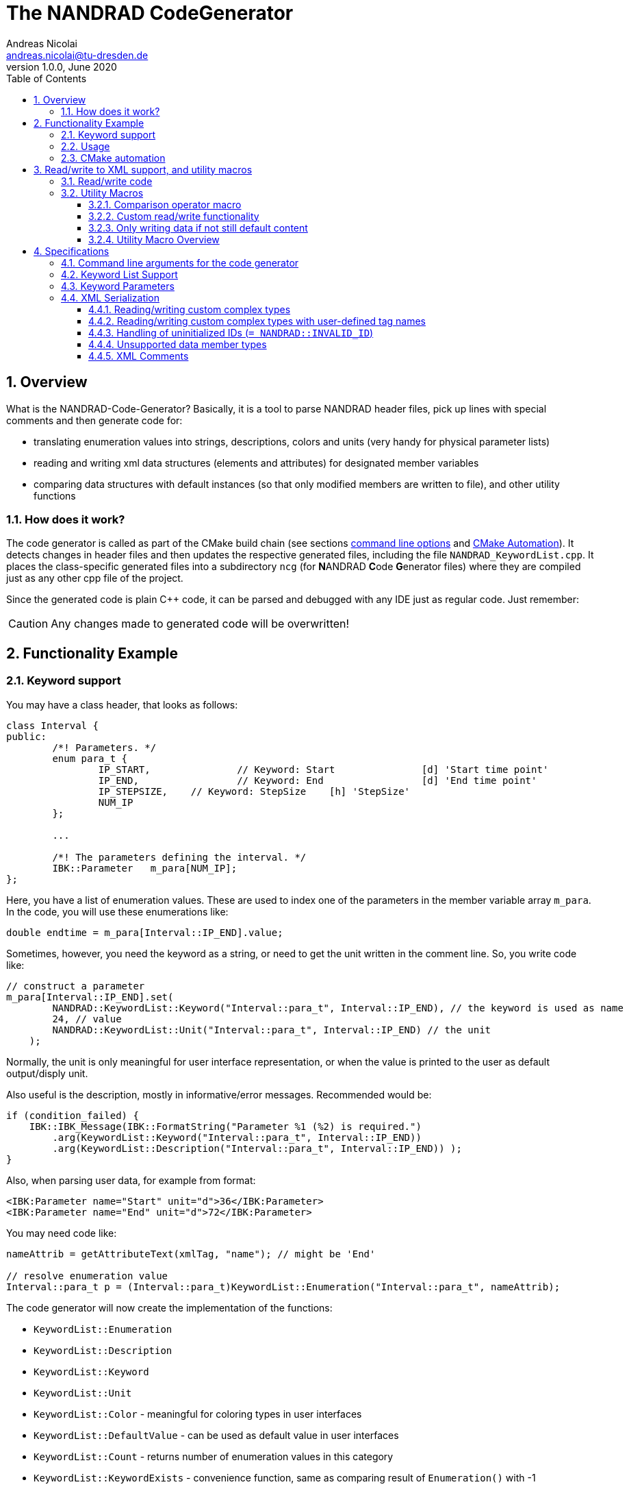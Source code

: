The NANDRAD CodeGenerator
=========================
Andreas Nicolai <andreas.nicolai@tu-dresden.de>
v1.0.0, June 2020
:Author Initials: AN
:toc: left
:toclevels: 3
:toc-title: Table of Contents
:icons: font
:imagesdir: ./images
:numbered:
:website: https://github.com/ghorwin/SIM-VICUS
:source-highlighter: rouge
:rouge-style: custom
:title-page:
:stylesdir: ../adoc_utils/css
:stylesheet: roboto_ubuntu.css


[[overview]]
## Overview

What is the NANDRAD-Code-Generator? Basically, it is a tool to parse NANDRAD header files, pick up lines with special comments and then generate code for:

- translating enumeration values into strings, descriptions, colors and units (very handy for physical parameter lists)
- reading and writing xml data structures (elements and attributes) for designated member variables
- comparing data structures with default instances (so that only modified members are written to file), and other utility functions

### How does it work?

The code generator is called as part of the CMake build chain (see sections <<command_line, command line options>> and <<cmake_automation, CMake Automation>>). It detects changes in header files and then updates the respective generated files, including the file `NANDRAD_KeywordList.cpp`. It places the class-specific generated files into a subdirectory `ncg` (for **N**ANDRAD **C**ode **G**enerator files) where they are compiled just as any other cpp file of the project.

Since the generated code is plain C++ code, it can be parsed and debugged with any IDE just as regular code. Just remember:

[CAUTION]
====
Any changes made to generated code will be overwritten!
====

## Functionality Example

### Keyword support

You may have a class header, that looks as follows:
[source,c++]
----
class Interval {
public:
	/*! Parameters. */
	enum para_t {
		IP_START,		// Keyword: Start		[d] 'Start time point'
		IP_END,			// Keyword: End			[d] 'End time point'
		IP_STEPSIZE,	// Keyword: StepSize	[h] 'StepSize'
		NUM_IP
	};
	
	...
	
	/*! The parameters defining the interval. */
	IBK::Parameter   m_para[NUM_IP];
};
----

Here, you have a list of enumeration values. These are used to index one of the parameters in the member variable array `m_para`. In the code, you will use these enumerations like:

[source,c++]
----
double endtime = m_para[Interval::IP_END].value;
----

Sometimes, however, you need the keyword as a string, or need to get the unit written in the comment line. So, you write code like:

[source,c++]
----
// construct a parameter
m_para[Interval::IP_END].set(
        NANDRAD::KeywordList::Keyword("Interval::para_t", Interval::IP_END), // the keyword is used as name
        24, // value
        NANDRAD::KeywordList::Unit("Interval::para_t", Interval::IP_END) // the unit
    );
----

Normally, the unit is only meaningful for user interface representation, or when the value is printed to the user as default output/disply unit.

Also useful is the description, mostly in informative/error messages. Recommended would be:

[source,c++]
----
if (condition_failed) {
    IBK::IBK_Message(IBK::FormatString("Parameter %1 (%2) is required.")
        .arg(KeywordList::Keyword("Interval::para_t", Interval::IP_END))
        .arg(KeywordList::Description("Interval::para_t", Interval::IP_END)) );
}
----

Also, when parsing user data, for example from format:

[source,xml]
----
<IBK:Parameter name="Start" unit="d">36</IBK:Parameter>
<IBK:Parameter name="End" unit="d">72</IBK:Parameter>
----

You may need code like:

[source,c++]
----
nameAttrib = getAttributeText(xmlTag, "name"); // might be 'End'

// resolve enumeration value
Interval::para_t p = (Interval::para_t)KeywordList::Enumeration("Interval::para_t", nameAttrib);
----

The code generator will now create the implementation of the functions:

* `KeywordList::Enumeration`
* `KeywordList::Description`
* `KeywordList::Keyword`
* `KeywordList::Unit`
* `KeywordList::Color` - meaningful for coloring types in user interfaces
* `KeywordList::DefaultValue` - can be used as default value in user interfaces
* `KeywordList::Count` - returns number of enumeration values in this category
* `KeywordList::KeywordExists` - convenience function, same as comparing result of `Enumeration()` with -1


### Usage

The header file `NANDRAD_KeywordList.h` is always the same and can be included directory. The corresponding implementation file `NANDRAD_KeywordList.cpp` is generated in the same directory as the NANDRAD header files.

[[cmake_automation]]
### CMake automation

The automatic update of the keyword list is triggered by a custom rule in the NANDRAD CMake project file:

[source,cmake]
----
# collect a list of all header files of the Nandrad library
file( GLOB Nandrad_HDRS ${PROJECT_SOURCE_DIR}/../../src/*.h )

# run the NandradCodeGenerator tool whenever the header files have changed
# to update the NANDRAD_KeywordList.h and NANDRAD_KeywordList.cpp file
add_custom_command (
	OUTPUT   ${PROJECT_SOURCE_DIR}/../../src/NANDRAD_KeywordList.cpp
	DEPENDS  ${Nandrad_HDRS} NandradCodeGenerator
	COMMAND  NandradCodeGenerator
	ARGS     NANDRAD ${PROJECT_SOURCE_DIR}/../../src
)
----

where `NandradCodeGenerator` is built as part of the tool chain as well. The rule has all header files as dependencies so that any change in any header file will result in a call to the code generator. The code generator will then create the file `NANDRAD_KeywordList.cpp`.


## Read/write to XML support, and utility macros

A second task for the code generator is to create functions for serialization of data structures to XML files. Hereby, the TinyXML-library is used.

### Read/write code

Since reading/writing XML code is pretty straight forward, much of this code writing can be generalized. Let's take a look at a simple example. 

.Class Sensor, with declarations of `readXML()` and `writeXML()` functions
[source,c++]
----
class Sensor {
public:
	// *** PUBLIC MEMBER FUNCTIONS ***

	void readXML(const TiXmlElement * element);
	TiXmlElement * writeXML(TiXmlElement * parent) const;

	// *** PUBLIC MEMBER VARIABLES ***

	/*! Unique ID-number of the sensor.*/
	unsigned int						m_id = NANDRAD::INVALID_ID;		// XML:A:required
	/*! Name of the measured quantity */
	std::string							m_quantity;						// XML:E
};
----
[TIP]
====
Since we use C++11 code, member variable initialization with the `=` assignment in header is ok and saves creating default constructors. Do this!
====

The two members are written into file as follows:

[source,xml]
----
<Sensor id="12">
    <Quantity>Temperature</Quantity>
</Sensor>
----

The implementation looks as follows:

[[generated_readXML]]
.Implementation of `Sensor::readXML()`
[source,c++]
----
void Sensor::readXML(const TiXmlElement * element) {
	FUNCID(Sensor::readXML);

	try {
		// search for mandatory attributes
		if (!TiXmlAttribute::attributeByName(element, "id"))
			throw IBK::Exception( IBK::FormatString(XML_READ_ERROR).arg(element->Row()).arg(
				IBK::FormatString("Missing required 'id' attribute.") ), FUNC_ID);

		// reading attributes
		const TiXmlAttribute * attrib = element->FirstAttribute();
		while (attrib) {
			const std::string & attribName = attrib->NameStr();
			if (attribName == "id")
				m_id = readPODAttributeValue<unsigned int>(element, attrib);
			else {
				IBK::IBK_Message(IBK::FormatString(XML_READ_UNKNOWN_ATTRIBUTE).arg(attribName)
				    .arg(element->Row()), IBK::MSG_WARNING, FUNC_ID, IBK::VL_STANDARD);
			}
			attrib = attrib->Next();
		}
		// search for mandatory elements
		// reading elements
		const TiXmlElement * c = element->FirstChildElement();
		while (c) {
			const std::string & cName = c->ValueStr();
			if (cName == "Quantity")
				m_quantity = c->GetText();
			else {
				IBK::IBK_Message(IBK::FormatString(XML_READ_UNKNOWN_ELEMENT).arg(cName)
				    .arg(element->Row()), IBK::MSG_WARNING, FUNC_ID, IBK::VL_STANDARD);
			}
			c = c->NextSiblingElement();
		}
	}
	catch (IBK::Exception & ex) {
		throw IBK::Exception( ex, 
		    IBK::FormatString("Error reading 'Sensor' element."), FUNC_ID);
	}
	catch (std::exception & ex2) {
		throw IBK::Exception( IBK::FormatString("%1\nError reading 'Sensor' element.")
		    .arg(ex2.what()), FUNC_ID);
	}
}
----

In this function there is a lot of code that is repeated nearly identical in all files of the data model. For example, reading of attributes, converting them to number values (including error checking), testing for known child elements (and error handling) and the outer exception catch clauses. Similarly, this looks for the `writeXML()` function.


.Implementation of `Sensor::writeXML()`
[source,c++]
----
TiXmlElement * Sensor::writeXML(TiXmlElement * parent) const {
	TiXmlElement * e = new TiXmlElement("Sensor");
	parent->LinkEndChild(e);

	e->SetAttribute("id", IBK::val2string<unsigned int>(m_id));
	if (!m_quantity.empty())
		TiXmlElement::appendSingleAttributeElement(e, 
		    "Quantity", nullptr, std::string(), m_quantity);
	return e;
}
----

In order for the code generator to create these two functions, we need to add some _annotations_ to original class declaration:

.Class Sensor, with annotations for read/write code generation
[source,c++]
----
class Sensor {
public:
	// *** PUBLIC MEMBER FUNCTIONS ***

	void readXML(const TiXmlElement * element);
	TiXmlElement * writeXML(TiXmlElement * parent) const;

	// *** PUBLIC MEMBER VARIABLES ***

	/*! Unique ID-number of the sensor.*/
	unsigned int						m_id = NANDRAD::INVALID_ID;		// XML:A:required
	/*! Name of the measured quantity */
	std::string							m_quantity;						// XML:E
};
----

The `// XML:A` says: make this an attribute. The `// XML:E` says: make this a child-element. The additional `required` keyword means: this attribute (or element) must be provided, otherwise `readXML()` will throw an exception.

The annotations can be used for quite a few data types. Rules for these are given in section <<xml_serialization_rules>>.


### Utility Macros

Since the declaration for the `readXML()` and `writeXML()` functions are always the same, we can avoid typing errors by using a define:

.Global code generator helpers
[source,c++]
----
#define NANDRAD_READWRITE \
	void readXML(const TiXmlElement * element); \
	TiXmlElement * writeXML(TiXmlElement * parent) const;
----

The header is now very short:

.Class Sensor, using code generator
[source,c++]
----
class Sensor {
public:
	// *** PUBLIC MEMBER FUNCTIONS ***

	NANDRAD_READWRITE

	// *** PUBLIC MEMBER VARIABLES ***

	/*! Unique ID-number of the sensor.*/
	unsigned int						m_id = NANDRAD::INVALID_ID;		// XML:A:required
	/*! Name of the measured quantity */
	std::string							m_quantity;						// XML:E
};
----

The implementation file `NANDRAD_Sensor.cpp` is no longer needed and can be removed.

The code generator will create a file: `ncg_NANDRAD_Sensor.cpp` with the functions `Sensor::readXML()` and `Sensor::writeXML()`.
[NOTE]
====
To avoid regenerating (and recompiling) all `ncg_*` files whenever _one_ header file is modified, the code generator inspects the file creation times of the `ncg_XXX.cpp` file with the latest modification/creation data of the respective `ncg_XXX.h` file. The code is only generated, if the header file is newer than the generated file.
====

#### Comparison operator macro

When checking if the content of an object is effectively the same as that of another (possibly freshly constructed) object, we need a comparison operator. Actually, we usually need both `operator==` and `operator!=` (depending on the alorithm used, either of the two is needed). The code for the class `Sensor` normally looks like that:

.Comparison operator (inequality)
[source,c++]
----
bool Sensor::operator!=(const Sensor & other) const {
	if (m_id != other.m_id)				return true;
	if (m_quantity != other.m_quantity)	return true;
	return false;
}
----

The other comparison operator is normally just implemented using the other:

.Comparison operator (equality)
[source,c++]
----
bool operator==(const Sensor & other) const { return !operator!=(other); }
----

The declaration and the definition of the equality operator can be replaced by a define:

.Global code generator helpers
[source,c++]
----
#define NANDRAD_COMP(X) \
	bool operator!=(const X & other) const;
----

So the class declaration becomes:

.Class Sensor, with comparison function declarations
[source,c++]
----
class Sensor {
public:
	// *** PUBLIC MEMBER FUNCTIONS ***

	NANDRAD_READWRITE
	NANDRAD_COMP(Sensor)

	// *** PUBLIC MEMBER VARIABLES ***

	/*! Unique ID-number of the sensor.*/
	unsigned int						m_id = NANDRAD::INVALID_ID;		// XML:A:required
	/*! Name of the measured quantity */
	std::string							m_quantity;						// XML:E
};
----

[[xml_custom_readwrite]]
#### Custom read/write functionality

Sometimes, the default read/write code is not enough, because something special needs to be written/read as well. Here, you can simply use an alternative define `NANDRAD_READWRITE_PRIVATE`:

.Global code generator helpers
[source,c++]
----
#define NANDRAD_READWRITE_PRIVATE \
	void readXMLPrivate(const TiXmlElement * element); \
	TiXmlElement * writeXMLPrivate(TiXmlElement * parent) const;
----

which tells the code generator to generate the read/write code inside the `XXXPrivate`-functions.

You can now implement `readXML()` and `writeXML()` manually, hereby re-using the auto-generated functionality. Below is an example:

.Class Sensor, using code generator with private read/write functions
[source,c++]
----
class Sensor {
	NANDRAD_READWRITE_PRIVATE
public:
	// *** PUBLIC MEMBER FUNCTIONS ***

	NANDRAD_READWRITE
	NANDRAD_COMP(Sensor)

	// *** PUBLIC MEMBER VARIABLES ***

	/*! Unique ID-number of the sensor.*/
	unsigned int						m_id = NANDRAD::INVALID_ID;		// XML:A:required
	/*! Name of the measured quantity */
	std::string							m_quantity;						// XML:E
};
----

.Implementation file `NANDRAD_Sensor.cpp`
[source,c++]
----
void Sensor::readXML(const TiXmlElement * element) {
	// simply reuse generated code
	readXMLPrivate(element);

	// ... read other data from element
}


TiXmlElement * Sensor::writeXML(TiXmlElement * parent) const {
	TiXmlElement * e = writeXMLPrivate(parent);

	// .... append other data to e
	return e;
}
----

#### Only writing data if not still default content

To avoid writing empty tags or default values, you can write code like:

.Implementation of writeXML with default check
[source,c++]
----
TiXmlElement * Sensor::writeXML(TiXmlElement * parent) const {
    // check if we still have default data
    if (*this == Sensor())
        return; // still default, do not write anything
        
	TiXmlElement * e = new TiXmlElement("Sensor");
	parent->LinkEndChild(e);

	e->SetAttribute("id", IBK::val2string<unsigned int>(m_id));
	if (!m_quantity.empty())
		TiXmlElement::appendSingleAttributeElement(e, 
		    "Quantity", nullptr, std::string(), m_quantity);
	return e;
}
----

However, the code generator cannot write this automatically, because sometimes it is desired to write even default content. Also, a comparison-operator is not always available.

You can, however, use the macro `NANDRAD_READWRITE_IFNOTEMPTY(X)` instead of the regular `NANDRAD_READWRITE` macro for this:

.Macro with check for default values
[source,c++]
----
#define NANDRAD_READWRITE_IFNOTEMPTY(X) \
	void readXML(const TiXmlElement * element) { readXMLPrivate(element); } \
	TiXmlElement * writeXML(TiXmlElement * parent) const { if (*this != X()) return writeXMLPrivate(parent); else return nullptr; }
----

Since this macro uses the functions `readXMLPrivate()` and `writeXMLPrivate()` you also need to tell the code generator to use the private function versions, as in the following example:


.Class Sensor, using code generator with private read/write functions and check to not write default data
[source,c++]
----
class Sensor {
	NANDRAD_READWRITE_PRIVATE
public:
	// *** PUBLIC MEMBER FUNCTIONS ***

	NANDRAD_READWRITE_IFNOTEMPTY(Sensor)
	NANDRAD_COMP(Sensor)

	// *** PUBLIC MEMBER VARIABLES ***

	/*! Unique ID-number of the sensor.*/
	unsigned int						m_id = NANDRAD::INVALID_ID;		// XML:A:required
	/*! Name of the measured quantity */
	std::string							m_quantity;						// XML:E
};
----

For classes such as `Sensor`, that define a member variable `m_id` which is initialized with `NANDRAD::INVALID_ID` it is also possible (and better) to use the macro `NANDRAD_READWRITE_IFNOT_INVALID_ID`, which does not require implementation of a comparison operator.

.Class Sensor, using code generator with private read/write functions and check to not write unused data objects
[source,c++]
----
class Sensor {
	NANDRAD_READWRITE_PRIVATE
public:
	// *** PUBLIC MEMBER FUNCTIONS ***

	NANDRAD_READWRITE_IFNOT_INVALID_ID

	// *** PUBLIC MEMBER VARIABLES ***

	/*! Unique ID-number of the sensor.*/
	unsigned int						m_id = NANDRAD::INVALID_ID;		// XML:A:required
	/*! Name of the measured quantity */
	std::string							m_quantity;						// XML:E
};
----


#### Utility Macro Overview

.All utility macros
[source,c++]
----
#define NANDRAD_READWRITE \
	void readXML(const TiXmlElement * element); \
	TiXmlElement * writeXML(TiXmlElement * parent) const;

#define NANDRAD_READWRITE_IFNOTEMPTY(X) \
	void readXML(const TiXmlElement * element) { readXMLPrivate(element); } \
	TiXmlElement * writeXML(TiXmlElement * parent) const { if (*this != X()) return writeXMLPrivate(parent); else return nullptr; }

#define NANDRAD_READWRITE_IFNOT_INVALID_ID \
	void readXML(const TiXmlElement * element) { readXMLPrivate(element); } \
	TiXmlElement * writeXML(TiXmlElement * parent) const { if (m_id != INVALID_ID) return writeXMLPrivate(parent); else return nullptr; }

#define NANDRAD_READWRITE_PRIVATE \
	void readXMLPrivate(const TiXmlElement * element); \
	TiXmlElement * writeXMLPrivate(TiXmlElement * parent) const;

#define NANDRAD_COMP(X) \
	bool operator!=(const X & other) const; \
	bool operator==(const X & other) const { return !operator!=(other); }

#define NANDRAD_COMPARE_WITH_ID \
	bool operator==(unsigned int x) const { return m_id == x; }

#define NANDRAD_COMPARE_WITH_NAME \
	bool operator==(const std::string & name) const { return m_name == name; }

----

[IMPORTANT]
====
`NANDRAD_READWRITE_IFNOTEMPTY` and `NANDRAD_READWRITE_IFNOTEMPTY` must be used in conjunction with `NANDRAD_READWRITE_PRIVATE`.
====


## Specifications

[[command_line]]
### Command line arguments for the code generator

The code generator is called with the following syntax:

----
SYNTAX:  NandradCodeGenerator <namespace> <path/to/src> <generateQtSrc> <prefix> <ncg-dir>
         <namespace> is usually NANDRAD (used also to compose file names).
         <path/to/<lib>/src> is + separated list of input directories to read the header files
         from.
         Keywordlist-source files are written into the first (or only) source directory.
         <prefix> is the file prefix <prefix>_KeywordList.cpp.
         <generateQtSrc> is 1 when Qt source should be generated, 0 otherwise.
         <ncg-dir> is the path to the directory where ncg_xxx.cpp files are written to.
----

Running the code generator with argument `--help` prints this help page.

Example:

[source,bash]
----
> NandradCodeGenerator NANDRAD ~/git/SIM-VICUS/externals/Nandrad/src 0 NANDRAD ncg
----

or 

[source,bash]
----
> NandradCodeGenerator NANDRAD_MODEL ~/git/SIM-VICUS/NandradSolver/src 0 NM ncg
----


### Keyword List Support

The parse requires fairly consistent code to be recognized, with the following rules. Look at the following example:

[source,c++]
----
class MyClass {
public:


    enum parameterSet {
        PS_PARA1,      // Keyword: PARA1     'some lengthy description'
        PS_PARA2,      // Keyword: PARA2     [K] <#4512FF> {273.15} 'A temperature parameter'
        NUM_PS
    }
    
    enum otherPara_t {
        OP_P1,         // Keyword: P1
        OP_P2,         // Keyword: P2
        OP_P3,         // Keyword: P3
        NUM_OP
    }
...
}
----

Here are the rules/conventions (how the parser operates):

- a class scope is recognized by a string `class xxxx` (same line)
- an enum scope is recognized by a string `enum yyyy` (same line)
- a keyword specification is recognized by the string `// Keyword:` (with space between `//` and `Keyword:`!)
- either _all_ enumeration values (except the line with `NUM_XXX`) must have a keyword specification, or _none_  (the keyword spec is used to increment the enum counter)
- you *must not* assign a value to the enumeration like `MY_ENUM = 15,` - the parser does not support this format. With proper scoping, you won't need such assignments for parameter lists.


[CAUTION]
====
The parser isn't a c++ parser and does not know about comments. If the strings mentioned above are found inside a comment, the parser will not know the difference. As a consequence, the following code will confuse the parser and generate wrong keyword categories:

[source,c++]
----
class MyClass {
public:

    /* Inside this 
       class my stuff will work 
       perfectly!
    */

    enum para_t {
    ...
    }
...
}
----

This will generate the keyword category `my::para_t` because `class my` is recognized as class scope. So, **do not do this**! Same applies to enum documentation. 

Thankfully, documentation is to be placed above the class/enum declaration lines and should not interfere with the parsing.
====

When using class forward declarations, always put only the class declaration on a single line without comments afterwards:

[source,c++]
----
// forward declarations
class OtherClass;
class OtherParentClass;
class YetAnotherClass;
----

The parser will detect forward declarations when the line is ended with a `;` character. Again, this should normally not be an issue, unless someone uses a forward declaration of a class _inside_ a class scope.

### Keyword Parameters

A keyword specification line has the following format:

----
KW_ENUM_VALUE,  // Keyword:   Keyword-Name  [unit]  <color>  {default value} 'description'
----

The `Keyword-Name` can be actually a list of white-space separated keywords that are used to convert to the enumeration value: for example:

----
SP_HEATCONDCOEFF, // Keyword: HEATCONDCOEFF ALPHA [W/m2K] 'Heat conduction coefficient'
----

Allows to convert strings `HEATCONDCOEFF` and `ALPHA` to enum value `SP_HEATCONDCOEFF`, but conversion from `SP_HEATCONDCOEFF` to string always yields the first keyword `HEATCONDCOEFF` in the list.

The remaining parameters _unit_, _color_, _default value_ and _description_ are **optional**. But if present, they must appear in the order shown above. This is just to avoid nesting problems and is strictly only required from the description, since this may potentially contain the characters `<>[]{}`.

The _default value_ must be a floating point number in C locale format. Similarly as color and unit, this parameter is meaningful for user interfaces with somewhat generic parameter input handling.

[[xml_serialization_rules]]
### XML Serialization

In order for the CodeGenerator to work correct, we need a [line-through]##few## lots of conventions:

- only one class per file
- only member variables with `// XML:A` or `// XML:E` annotations are written/read (code generated for them)  
- all member variables must be prefixed `m_`
- only the types used in the following test class are currently supported. Complex types with own `readXML()` and `writeXML()` functions are always supported (see section <<xml_complexTypes>>)

.Example class with different types currently supported by code generator 
[source,c++]
----
class SerializationTest {
public:

	NANDRAD_READWRITE

	enum test_t {
		t_x1,												// Keyword: X1
		t_x2,												// Keyword: X2
		NUM_test
	};

	enum intPara_t {
		IP_i1,												// Keyword: I1
		IP_i2,												// Keyword: I2
		NUM_IP
	};

	int					m_id1		= 5;					// XML:A:required
	unsigned int		m_id2		= 10;					// XML:A
	bool				m_flag1		= false;				// XML:A
	double				m_val1		= 42.42;				// XML:A
	test_t				m_testBla	= t_x1;					// XML:A
	std::string			m_str1		= "Blubb";				// XML:A
	IBK::Path			m_path1		= IBK::Path("/tmp");	// XML:A
	IBK::Unit			m_u1		= IBK::Unit("K");		// XML:A

	int					m_id3		= 10;					// XML:E:required
	unsigned int		m_id4		= 12;					// XML:E
	bool				m_flag2		= true;					// XML:E
	double				m_val2		= 41.41;				// XML:E
	test_t				m_testBlo	= t_x2;					// XML:E
	std::string			m_str2		= "blabb";				// XML:E
	IBK::Path			m_path2		= IBK::Path("/var");	// XML:E
	IBK::Unit			m_u2		= IBK::Unit("C");		// XML:E
	double				m_x5;								// XML:E
	IBK::Flag			m_f;								// XML:E
	IBK::Time			m_time1;							// XML:E
	IBK::Time			m_time2;							// XML:E

	DataTable			m_table;							// XML:E

	std::vector<double>		m_dblVec;						// XML:E
	std::vector<Interface>	m_interfaces;					// XML:E

	IBK::Parameter		m_para[NUM_test];					// XML:E
	IBK::IntPara		m_intPara[NUM_IP];					// XML:E
	IBK::Flag			m_flags[NUM_test];					// XML:E

	IBK::LinearSpline	m_spline;							// XML:E

	// example for a generic class with own readXML() and writeXML() function
	Schedule			m_sched;							// XML:E

};

----

The following conventions are used when composing the XML content:

1. parent XML-Element name is always the same as the class name, so in the example above the xml-tag is `SerializationTest`.
2. child tag names are composed of the capitalized variable name without `m_` prefix, so `m_testParameter` becomes `TestParameter` 
3. attribute names are composed of the variable name without `m_` prefix, so `m_flagFive` becomes attribute `flagFive`
4. for vector quantities (for example `std::vector<Interface> m_interfaces`, the variable name is used to generate the list-type XML tag, here `Interfaces` (again just by capitalizing the variable name string). Inside the list the actual members are written, hereby calling `writeXML()` in the child elements (`Interface::writeXML()` in the example above)
5. static arrays are supported, but only with enumeration index where the enum is parametrized with keyword list and `NUM_xxx` enumeration value as last enum value. The xml-tags are named as the keywords for the corresponding enum type).

The following XML-output is generated from the class declaration above:
[source,xml]
----
<?xml version="1.0" encoding="UTF-8" ?>
<NandradProject>
	<SerializationTest id1="5" id2="10" flag1="0" val1="42.42" testBla="X1" str1="Blubb" path1="/tmp" u1="K">
		<Id3>10</Id3>
		<Id4>12</Id4>
		<Flag2>1</Flag2>
		<Val2>41.41</Val2>
		<TestBlo>X2</TestBlo>
		<Str2>blabb</Str2>
		<Path2>/var</Path2>
		<U2>C</U2>
		<X5>43.43</X5>
		<IBK:Flag name="F">true</IBK:Flag>
		<Time1>01.01.07 12:47:12</Time1>
		<Schedule type="Friday">
			<StartDate>01.01.00  0:00:00</StartDate>
			<EndDate>01.01.00  0:00:00</EndDate>
			<DailyCycles>
				<DailyCycle />
			</DailyCycles>
		</Schedule>
		<Table>Col1:1,5,3;Col2:7,2,2;</Table>
		<DblVec>0,12,24</DblVec>
		<Interfaces>
			<Interface id="1" zoneId="0">
				<!--Interface to outside-->
			</Interface>
		</Interfaces>
		<IBK:Parameter name="X1" unit="C">12</IBK:Parameter>
		<IBK:IntPara name="I1">13</IBK:IntPara>
		<IBK:IntPara name="I2">15</IBK:IntPara>
		<IBK:Flag name="X2">true</IBK:Flag>
		<IBK:LinearSpline name="Spline">
			<X unit="-">0 1 1.4 2 </X>
			<Y unit="-">1 2 3.4 5 </Y>
		</IBK:LinearSpline>
	</SerializationTest>
</NandradProject>
----
[CAUTION]
====
When writing custom types like `Schedule` in the example above, you **must only have one object** declared as member variable, since the xml-tag is generated based on the variable type name. This is due to the fact, that the code generator currently just calls `writeXML()` inside such complex types and these classes (currently) set the child xml tag name to the class name. In the example above, the class name is `Schedule` and hence the xml-tag is named `Schedule` and not `Sched` as it would be according to the standard naming rules.
====

[IMPORTANT]
====
For types `IBK::Parameter`, `IBK::IntPara`, `IBK::LinearSpline` and `IBK::Flag` the name must be set exactly to the name of the generated xml-tag name. So, a parameter with member variable `m_transferCoefficient` must be given the name `TransferCoefficient`. In case of static arrays, where the enumeration value determines keyword and thus xml-tag, the name is ignored.
====

The code generator creates additional code to prevent writing of undefined data:

* `IBK::Parameter`, `IBK::IntPara` and `IBK::Flag` with empty name are not written
* enumeration values where the value matches the corresponding `NUM_xxx` value are not written
* `IBK::Time` with invalid time/date are not written
* empty strings/paths are not written
* undefined units (id=0) are not written

[[xml_complexTypes]]
#### Reading/writing custom complex types

Any data type not listed in the example above and with `// XML:E` annotation is treated by the code generator as a complex type with own functions `readXML()` and `writeXML()` according to the `NANDRAD_READWRITE` macro. The code generator with create code to simply call these functions when writing such code.

When reading an XML-file, the tag is compared with the typename of the member variable (`Schedule` in the example above for member variable `m_sched`) and if matched, an object of said type is created and the `readXML()` function is called for this child tag. Then, the variable is _assigned_ to the member variable. Hence, the complex type also requires an assignment operator. This is usually automatically generated, but for classes with pointers or special resource management, you may need to provide this assignment operator in addition to the `readXML() and `writeXML()` functions.

#### Reading/writing custom complex types with user-defined tag names

Normally, the tag names for complex types are generated based on the complex type's class name. For example:

.Example for complex data member with automatic tag name generation
[source,c++]
----
Interface m_iface;  // XML:E
----

will generate an XML-file with:
[source,xml]
----
<Interface id="1" zoneId="0">
	<!--Interface to outside-->
</Interface>
----

If you would like to use a different tag name, for example to distinguish between different variables of the same complex type, you can use the `XML:E:tag=<custom tag name>` syntax.

.Example for complex data member with custom tag name
[source,c++]
----
Interface m_iface;  // XML:E:tag=MyFancyInterface
----

will generate an XML-file with:
[source,xml]
----
<MyFancyInterface id="1" zoneId="0">
	<!--Interface to outside-->
</MyFancyInterface>
----

[CAUTION]
====
This feature works *only* with element tags and custom complex data types.
====

#### Handling of uninitialized IDs (`= NANDRAD::INVALID_ID`) 

The code generator automatically inserts code that compares unsigned int parameters with the constant `NANDRAD::INVALID_ID`. If the variable holds this default value, the variable will not be written.

This avoids writing invalid IDs for optional references.

[IMPORTANT]
====
Unsigned int variables with value `NANDRAD::INVALID_ID` are expected to identify that _an optional parameter is omitted_ or not provided. Hence, the respective variable should always be initialized with `NANDRAD::INVALID_ID` in the class header/constructor. When accessing the variable before or after reading the project file, it is possible to check by comparing with the constant if the variable is given or not.

Care has to be taken when an existing optional data member is deactivated by setting its id to `NANDRAD::INVALID_ID`. All other members should equally be cleared, so that a data member (with potentially mandatory ID) is not being written to file, whereby some regular data members appear in the XML tag, but not the ID. This will work during writing of the project, but *fail*, when the project is being read in again.
====


#### Unsupported data member types

For any kind of special data types, like `std::map<std::string, std::vector<double> >` you cannot use the code generator to create read/write code for. When you add a read/write annotation to such variables, the code generator will complain about unsupported types and may generate not compiling code.

In such cases you have two options:

a. create your own `readXML()` and `writeXML()` functions (possibly by copy&pasting other generated functions from `ncg_*` files and adjusting the code to your needs). For other member variables whose types are supported by the code generator, you may still use the code generator, but you must use the `NANDRAD_READWRITE_PRIVATE` macro (see example in section <<xml_custom_readwrite>>).

b. change the type to something different, possibly creating another class with standardized behavior. So, for example, you could store `std::map<std::string, std::vector<double> >`  data in `std::vector<NamedDblVector>` where `NamedDblVector` contains a `std::string` and `std::vector<double>` members, both of which are fully supported by the code generator. You may need to code the check for duplicate names yourself.


#### XML Comments
Sometimes, it is nice to add comments about certain data members in the file. These are not xml tags, but merely xml comments and as such have no meaning for the project (only for humans reading the file in the text editor).

Since comments may add quite a bit of text to project files and enlarge these without adding actual data, care should be taken to only add comments when necessary/helpful for manually checking the content of files.

Currently, only one string comment is allowed per class, and it will be written right after the opening tag of the class XML tag. To add a comment, you must create a `std::string` variable with a `XML:C` annotation.

For example:

.Using a comment annotation on a string variable
[source,c++]
----
class Interface {
public:

    ...

	/*! Comment, indicating the zone this interface links to. */
	std::string									m_comment;				// XML:C
	
	...
}
----

Suppose the string `m_comment` contains the text _Interface to 'TF05.1_, then the generated XML content will look like:

[source,xml]
----
<Interface id="12" zoneId="1">
	<!--Interface to 'TF05.1'-->
	<InterfaceHeatConduction modelType="Constant">
    ...
</Interface>
----

[NOTE]
====
You can have multi-line comments, by adding `\n` in the string, but the indentation in the XML file will be missing in subsequent lines. Generally, don't do this.
====

[IMPORTANT]
====
You cannot combine `XML:C` with any other xml element option.
====
